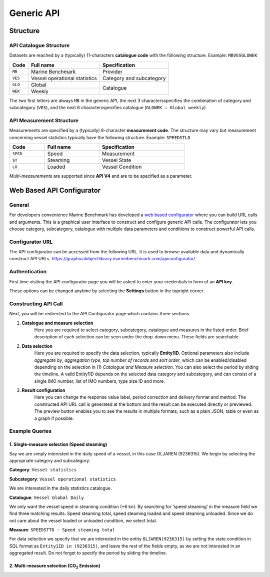 ************************************************
Generic API
************************************************

Structure
================================================

API Catalogue Structure
------------------------------------------------

Datasets are reached by a (typically) 11-characters **catalogue code** with the following structure. Example: ``MBVESGLOWEK``

+--------------+-------------------------------+--------------------------+
| Code         | Full name                     | Specification            |
+==============+===============================+==========================+
| ``MB``       | Marine Benchmark              | Provider                 |
+--------------+-------------------------------+--------------------------+
| ``VES``      | Vessel operational statistics | Category and subcategory |
+--------------+-------------------------------+--------------------------+
| ``GLO``      | Global                        |                          |
+--------------+-------------------------------+    Catalogue             |
| ``WEK``      | Weekly                        |                          |
+--------------+-------------------------------+--------------------------+

The two first letters are always ``MB`` in the generic API, the next 3 charactersspecifies the combination of category and subcategory (``VES``), and the next 6 charactersspecifies catalogue (``GLOWEK – Global weekly``)


API Measurement Structure
------------------------------------------------

Measurements are specified by a (typically) 8-character **measurement code**. The structure may vary but measurement concerning vessel statistics typically have the following structure.
Example: ``SPEEDSTLO``


.. list-table:: 
    :width: 70%
    :header-rows: 1

    * - Code 
      - Full name 
      - Specification
    * - ``SPED``
      - Speed
      - Measurement
    * - ``ST``
      - Steaming
      - Vessel State
    * - ``LO``
      - Loaded
      - Vessel Condition

`Multi-measurements` are supported since **API V4** and are to be specified as a parameter. 

.. Available catalogues and corresponding measures for vessel statistics can be found in `References`_


Web Based API Configurator
================================================

General
------------------------------------------------

For developers convenience Marine Benchmark has developed a `web based configurator`_ where you can build URL calls and arguments.
This is a graphical user interface to construct and configure generic API calls. The configurator lets you choose category, subcategory, catalogue with multiple data parameters and conditions to construct powerful API calls.

Configurator URL
------------------------------------------------

The API configurator can be accessed from the following URL. It is used to browse available data and dynamically construct API URLs.
https://graphicalobjectlibrary.marinebenchmark.com/apiconfigurator/



.. _web based configurator: https://graphicalobjectlibrary.marinebenchmark.com/apiconfigurator/


Authentication
------------------------------------------------

First time visiting the API configurator page you will be asked to enter your credentials in form of an **API key**.

.. image:: _static/images/key.png
  :width: 100%
  :alt: Alternative text


These options can be changed anytime by selecting the **Settings** button in the topright corner.

Constructing API Call
------------------------------------------------

Next, you will be redirected to the API Configurator page which contains three sections.

1.  **Catalogue and measure selection** 
        Here you are required to select category, subcategory, catalogue and
        measures in the listed order. Brief description of each selection can be seen under the drop-down menu. These
        fields are searchable.

2.  **Data selection**
        Here you are required to specify the data selection, typically **Entity1ID**. Optional parameters also include *aggregate by*, 
        *aggregation type*, *top number of records* and *sort order*, which can be enabled/disabled depending on the selection in (1)
        *Catalogue and Measure selection*. You can also select the period by sliding the timeline. A valid Entity1ID
        depends on the selected data category and subcategory, and can consist of a single IMO number, list of IMO
        numbers, type size ID and more.

3.  **Result configuration** 
        Here you can change the response value label, period correction and delivery format and method. The
        constructed API URL call is generated at the bottom and the result can be executed directly or previewed. The
        preview button enables you to see the results in multiple formats, such as a plain JSON, table or even as a graph if
        possible.


Example Queries
------------------------------------------------



1.  Single-measure selection (Speed steaming)
################################################

Say we are simply interested in the daily speed of a vessel, in this case OLJAREN (9236315). We begin by selecting the appropriate category and subcategory.

**Category**: ``Vessel statistics``

**Subcategory**: ``Vessel operational statistics``

We are interested in the daily statistics catalogue.

**Catalogue**: ``Vessel Global Daily``

We only want the vessel speed in steaming condition (+6 kn). By searching for ‘speed steaming’ in the measure field we
find three matching results. Speed steaming total, speed steaming loaded and speed steaming unloaded. Since we do not
care about the vessel loaded or unloaded condition, we select total.

**Measure**: ``SPEEDSTTO - Speed steaming total``

For data selection we specify that we are interested in the entity ``OLJAREN(9236315)`` by setting the state condition in SQL
format as ``Entity1ID in (9236315)``, and leave the rest of the fields empty, as we are not interested in an aggregated result.
Do not forget to specify the period by sliding the timeline.

2.  Multi-measure selection (|CO2| Emission)
################################################
 




.. |CO2| replace:: CO\ :sub:`2`\